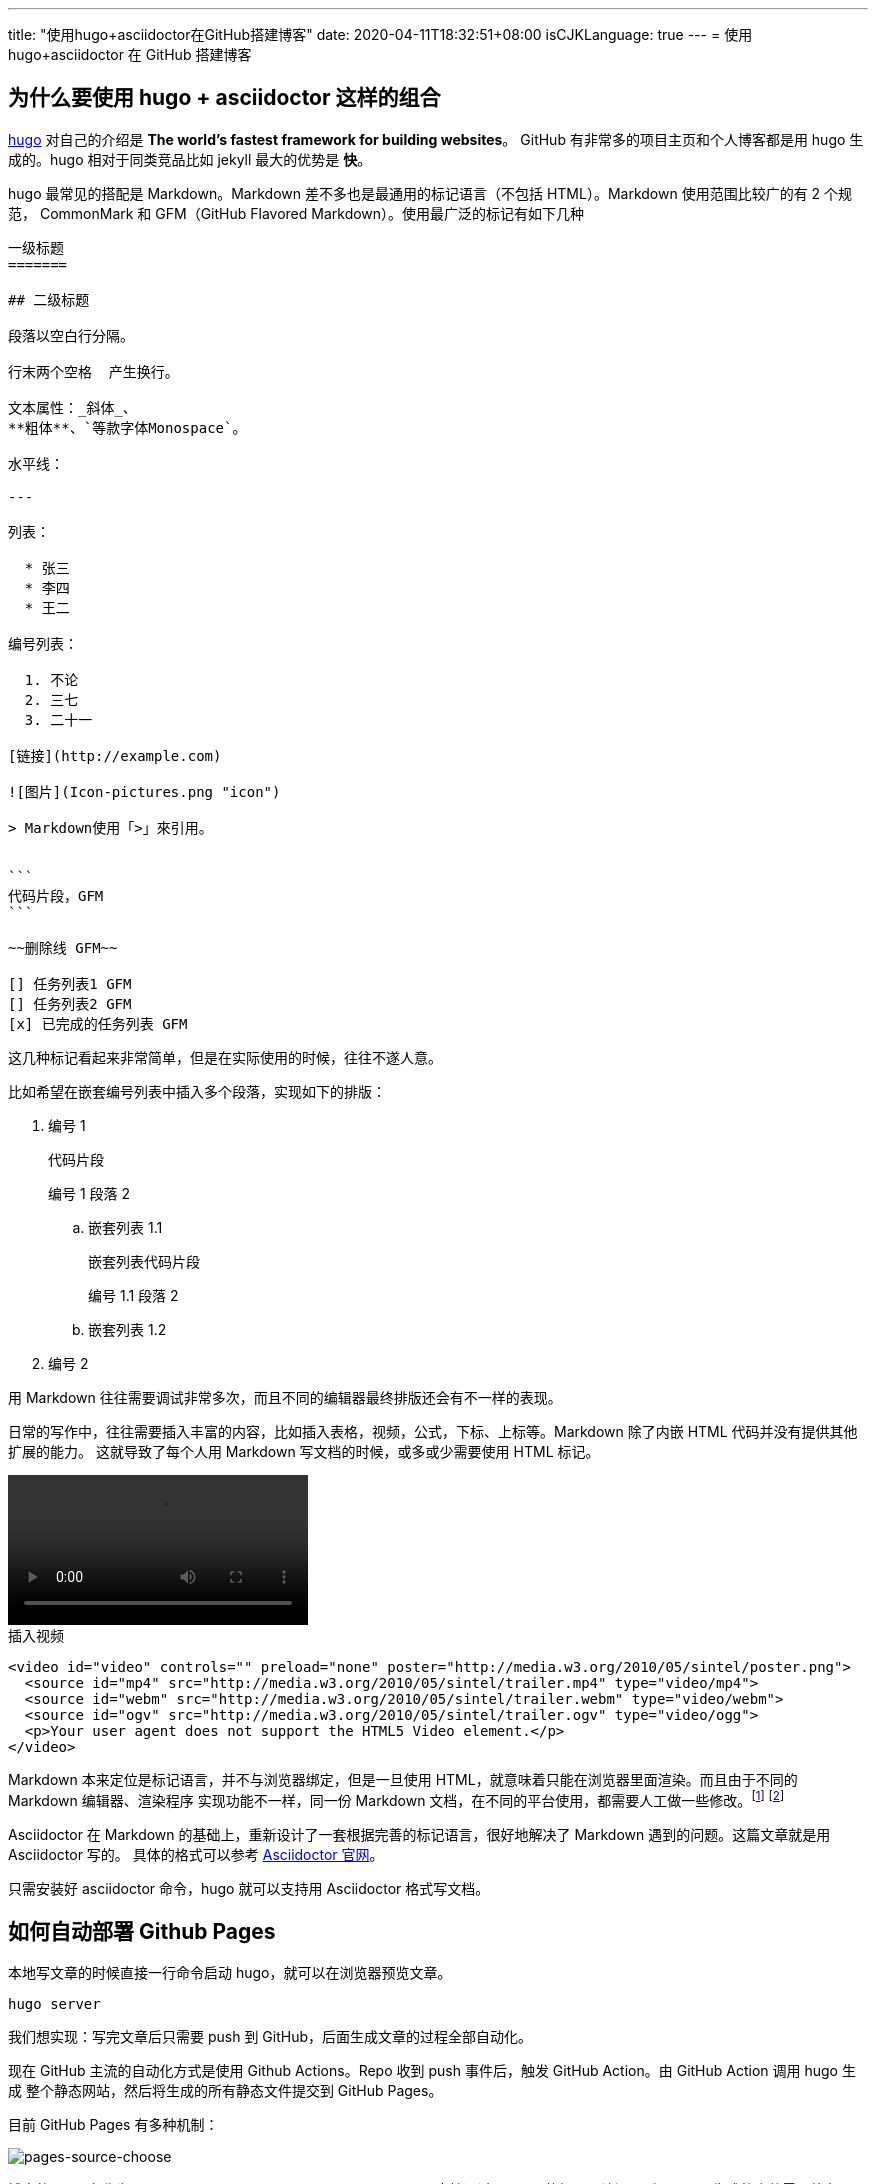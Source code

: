 ---
title: "使用hugo+asciidoctor在GitHub搭建博客"
date: 2020-04-11T18:32:51+08:00
isCJKLanguage: true
---
= 使用 hugo+asciidoctor 在 GitHub 搭建博客

== 为什么要使用 hugo + asciidoctor 这样的组合
https://gohugo.io/[hugo] 对自己的介绍是 *The world’s fastest framework for building websites*。
GitHub 有非常多的项目主页和个人博客都是用 hugo 生成的。hugo 相对于同类竞品比如 jekyll 最大的优势是 *快*。

hugo 最常见的搭配是 Markdown。Markdown 差不多也是最通用的标记语言（不包括 HTML）。Markdown 使用范围比较广的有 2 个规范，
CommonMark 和 GFM（GitHub Flavored Markdown）。使用最广泛的标记有如下几种


[source,markdown]
----
一级标题
=======

## 二级标题

段落以空白行分隔。

行末两个空格  产生换行。

文本属性：_斜体_、
**粗体**、`等款字体Monospace`。

水平线：

---

列表：

  * 张三
  * 李四
  * 王二

编号列表：

  1. 不论
  2. 三七
  3. 二十一

[链接](http://example.com)

![图片](Icon-pictures.png "icon")

> Markdown使用「>」來引用。


```
代码片段，GFM
```

~~删除线 GFM~~

[] 任务列表1 GFM
[] 任务列表2 GFM
[x] 已完成的任务列表 GFM

----

这几种标记看起来非常简单，但是在实际使用的时候，往往不遂人意。

比如希望在嵌套编号列表中插入多个段落，实现如下的排版：

. 编号 1
+
----
代码片段
----
+
编号 1 段落 2
+
.. 嵌套列表 1.1
+
----
嵌套列表代码片段
----
+
编号 1.1 段落 2
+
.. 嵌套列表 1.2
. 编号 2

用 Markdown 往往需要调试非常多次，而且不同的编辑器最终排版还会有不一样的表现。

日常的写作中，往往需要插入丰富的内容，比如插入表格，视频，公式，下标、上标等。Markdown 除了内嵌 HTML 代码并没有提供其他扩展的能力。
这就导致了每个人用 Markdown 写文档的时候，或多或少需要使用 HTML 标记。

video::http://media.w3.org/2010/05/sintel/trailer.mp4[width=300]

.插入视频
[source,html]
----
<video id="video" controls="" preload="none" poster="http://media.w3.org/2010/05/sintel/poster.png">
  <source id="mp4" src="http://media.w3.org/2010/05/sintel/trailer.mp4" type="video/mp4">
  <source id="webm" src="http://media.w3.org/2010/05/sintel/trailer.webm" type="video/webm">
  <source id="ogv" src="http://media.w3.org/2010/05/sintel/trailer.ogv" type="video/ogg">
  <p>Your user agent does not support the HTML5 Video element.</p>
</video>
----

Markdown 本来定位是标记语言，并不与浏览器绑定，但是一旦使用 HTML，就意味着只能在浏览器里面渲染。而且由于不同的 Markdown 编辑器、渲染程序
实现功能不一样，同一份 Markdown 文档，在不同的平台使用，都需要人工做一些修改。footnote:[https://medium.com/@Mister_Gold/stop-using-markdown-for-documentation-5bda05ad17e3]
footnote:[https://joearms.github.io/#2016-03-21%20Why%20Markdown%20Sucks]

Asciidoctor 在 Markdown 的基础上，重新设计了一套根据完善的标记语言，很好地解决了 Markdown 遇到的问题。这篇文章就是用 Asciidoctor 写的。
具体的格式可以参考 https://asciidoctor.org/[Asciidoctor 官网]。

只需安装好 asciidoctor 命令，hugo 就可以支持用 Asciidoctor 格式写文档。

== 如何自动部署 Github Pages
本地写文章的时候直接一行命令启动 hugo，就可以在浏览器预览文章。

----
hugo server
----

我们想实现：写完文章后只需要 push 到 GitHub，后面生成文章的过程全部自动化。

现在 GitHub 主流的自动化方式是使用 Github Actions。Repo 收到 push 事件后，触发 GitHub Action。由 GitHub Action 调用 hugo 生成
整个静态网站，然后将生成的所有静态文件提交到 GitHub Pages。

目前 GitHub Pages 有多种机制：

image:/images/post/github-source-choose-dialog.png[pages-source-choose]

博客的 repo 名称为 `gfreezy.github.io`，属于 `User Pages`，只支持通过 master 的根目录访问。所以 hugo 生成的文件需要放在 repo 的
根目录。这样一来生成的文件和 hugo 原始的代码文件都混合在 repo 的目录，非常不利于长期维护。既然生成的文件位置没法修改，那我们就把 hugo
代码放在子目录 `hugo` 里面，根目录只放生成的文件。

这引入了一个新的问题：GitHub Action Market 里面的 hugo action 都只支持在 repo 根目录运行。找了一圈没有合适的，我们只能自己来写
action。

.workflow.yml
[source,yaml]
----
name: github pages

on:
  push:
    branches:
      - master

jobs:
  deploy:
    runs-on: ubuntu-18.04
    steps:
      - uses: actions/checkout@v2
        with:
          submodules: true  # Fetch Hugo themes
          fetch-depth: 0    # Fetch all history for .GitInfo and .Lastmod

      - uses: actions/setup-ruby@v1  # <1>

      - name: Publish Site
        run: make  # <2>

      - name: Deploy
        uses: stefanzweifel/git-auto-commit-action@v4.1.2  #<3>
        with:
          commit_message: hugo publish
----
<1> asciidoctor 需要使用 gem 安装。需要准备好 ruby 环境
<2> 生成网站
<3> 将新生成的代码 commit，并 push 到 master

.Makefile
[source,makefile]
----
HUGO_VERSION:="0.69.0"
ROOT_DIR:=$(shell dirname $(realpath $(firstword $(MAKEFILE_LIST))))
BIN:="$(ROOT_DIR)/.bin"
ifeq ($(shell uname), Darwin)     # <1>
	OS:="macOS"
else
	OS:="Linux"
endif

.PHONY: build    # <2>

build: clean install   # <3>
	cd $(ROOT_DIR)/hugo && $(BIN)/hugo
	mv $(ROOT_DIR)/hugo/public/* $(ROOT_DIR)/

install: .bin/hugo

.bin/hugo:   # <4>
	# install asciidoctor
	[ $(OS) == "macOS" ] && brew install asciidoctor || gem install asciidoctor

	# install hugo
	mkdir -p ".bin"
	[ -f hugo_extended_$(HUGO_VERSION)_$(OS)-64bit.tar.gz ] || wget https://github.com/gohugoio/hugo/releases/download/v$(HUGO_VERSION)/hugo_extended_$(HUGO_VERSION)_$(OS)-64bit.tar.gz
	tar -C .bin -xzvf hugo_extended_$(HUGO_VERSION)_$(OS)-64bit.tar.gz
	rm -rf hugo_extended_$(HUGO_VERSION)_$(OS)-64bit.tar.gz

clean:   # <4>
	ls $(ROOT_DIR) | grep -v -E '^(CNAME|Makefile|hugo|README.md)$$' | xargs rm -rf || true
	rm -rf $(ROOT_DIR)/hugo/public/
----
<1> 判断 macos 和 linux
<2> 默认执行 build
<3> 每次 build 前，先执行 clean。避免无效的文件影响显示效果
<4> 将所有生成的文件全部删除

== 完成
之后写博客，只需要新建一个 asciidoctor 文档，写完后提交并 push master，后续全部都自动化。
GitHub 是支持预览 asciidoctor 文档的，所以我们甚至可以直接在 GitHub 上在线创建和编辑。
